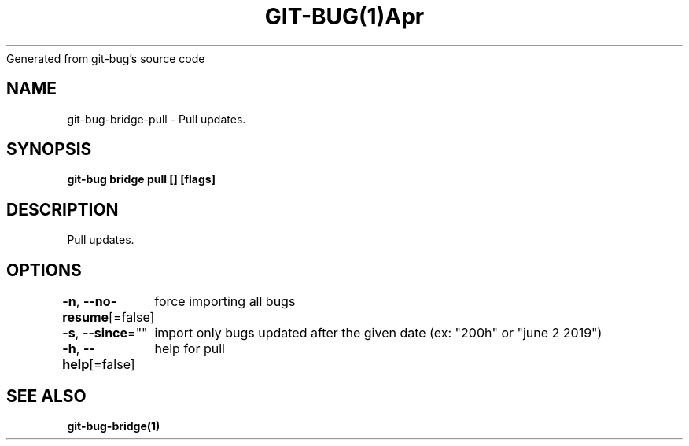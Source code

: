 .nh
.TH GIT\-BUG(1)Apr 2019
Generated from git\-bug's source code

.SH NAME
.PP
git\-bug\-bridge\-pull \- Pull updates.


.SH SYNOPSIS
.PP
\fBgit\-bug bridge pull [] [flags]\fP


.SH DESCRIPTION
.PP
Pull updates.


.SH OPTIONS
.PP
\fB\-n\fP, \fB\-\-no\-resume\fP[=false]
	force importing all bugs

.PP
\fB\-s\fP, \fB\-\-since\fP=""
	import only bugs updated after the given date (ex: "200h" or "june 2 2019")

.PP
\fB\-h\fP, \fB\-\-help\fP[=false]
	help for pull


.SH SEE ALSO
.PP
\fBgit\-bug\-bridge(1)\fP
